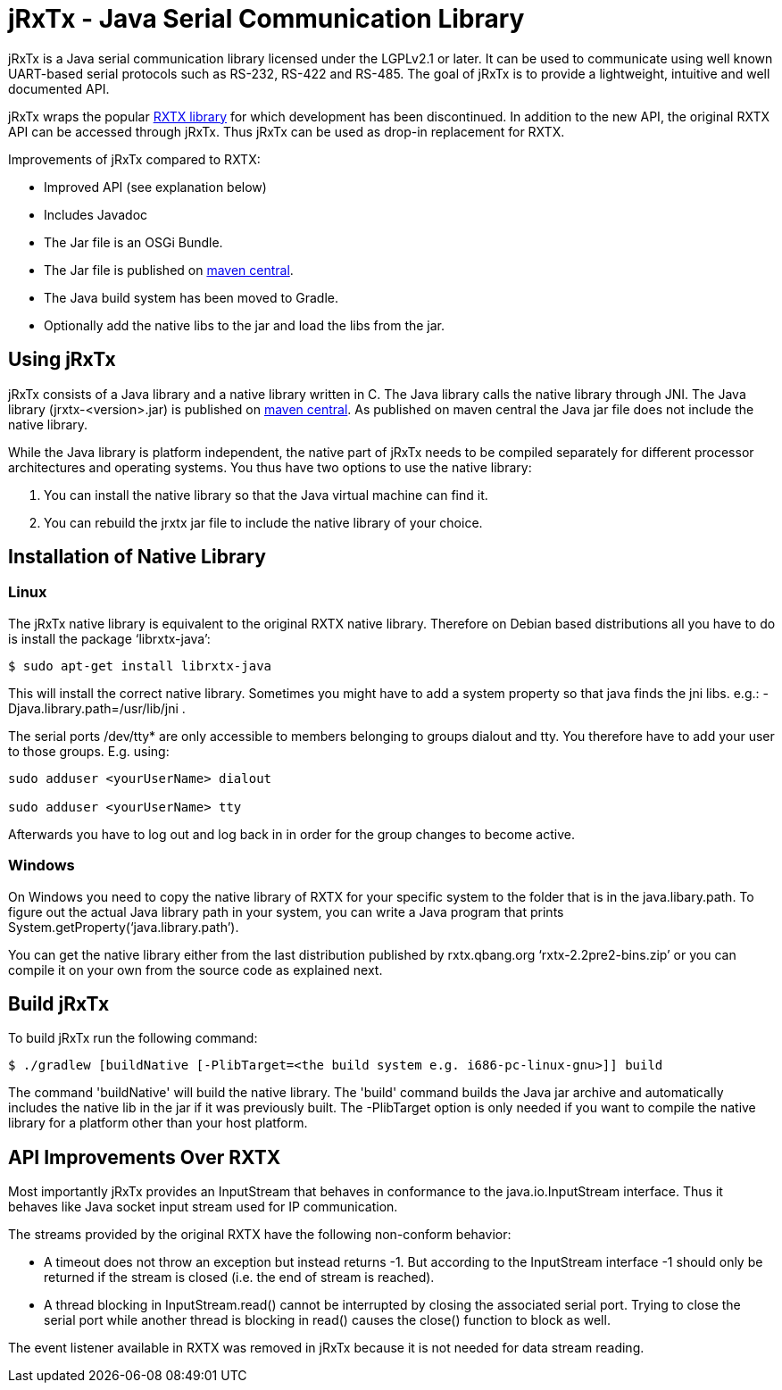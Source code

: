 = jRxTx - Java Serial Communication Library

jRxTx is a Java serial communication library licensed under the
LGPLv2.1 or later. It can be used to communicate using well known
UART-based serial protocols such as RS-232, RS-422 and RS-485. The
goal of jRxTx is to provide a lightweight, intuitive and well
documented API.

jRxTx wraps the popular http://rxtx.qbang.org/[RXTX library] for
which development has been discontinued. In addition to the new API,
the original RXTX API can be accessed through jRxTx. Thus jRxTx can be
used as drop-in replacement for RXTX.

Improvements of jRxTx compared to RXTX:

* Improved API (see explanation below)

* Includes Javadoc

* The Jar file is an OSGi Bundle.

* The Jar file is published on
  https://search.maven.org/#search%7Cga%7C1%7Ca%3A%22jrxtx%22[maven
  central].

* The Java build system has been moved to Gradle.

* Optionally add the native libs to the jar and load the libs from the
  jar.

== Using jRxTx

jRxTx consists of a Java library and a native library written in
C. The Java library calls the native library through JNI. The Java
library (jrxtx-<version>.jar) is published on
https://search.maven.org/#search%7Cga%7C1%7Ca%3A%22jrxtx%22[maven
central]. As published on maven central the Java jar file does not
include the native library.

While the Java library is platform independent, the native part of
jRxTx needs to be compiled separately for different processor
architectures and operating systems.  You thus have two options to use
the native library:

. You can install the native library so that the Java virtual machine
  can find it.

. You can rebuild the jrxtx jar file to include the native library of
  your choice.

== Installation of Native Library
    
=== Linux
    
The jRxTx native library is equivalent to the original RXTX native
library. Therefore on Debian based distributions all you have to do is
install the package ‘librxtx-java’:

----
$ sudo apt-get install librxtx-java
----
 
This will install the correct native library. Sometimes you might have
to add a system property so that java finds the jni libs. e.g.:
-Djava.library.path=/usr/lib/jni .

The serial ports /dev/tty* are only accessible to members belonging to
groups dialout and tty. You therefore have to add your user to those
groups. E.g. using:

----
sudo adduser <yourUserName> dialout

sudo adduser <yourUserName> tty
----
    
Afterwards you have to log out and log back in in order for the group
changes to become active.
        

=== Windows

On Windows you need to copy the native library of RXTX for your
specific system to the folder that is in the java.libary.path. To
figure out the actual Java library path in your system, you can write
a Java program that prints System.getProperty(‘java.library.path’).

You can get the native library either from the last distribution
published by rxtx.qbang.org ‘rxtx-2.2pre2-bins.zip’ or you can compile
it on your own from the source code as explained next.

== Build jRxTx

To build jRxTx run the following command:

----
$ ./gradlew [buildNative [-PlibTarget=<the build system e.g. i686-pc-linux-gnu>]] build 
----

The command 'buildNative' will build the native library. The 'build'
command builds the Java jar archive and automatically includes the
native lib in the jar if it was previously built. The -PlibTarget
option is only needed if you want to compile the native library for a
platform other than your host platform.

== API Improvements Over RXTX

Most importantly jRxTx provides an InputStream that behaves in
conformance to the java.io.InputStream interface. Thus it behaves like
Java socket input stream used for IP communication.

The streams provided by the original RXTX have the following
non-conform behavior:
    
* A timeout does not throw an exception but instead returns -1. But
  according to the InputStream interface -1 should only be returned if
  the stream is closed (i.e. the end of stream is reached).

* A thread blocking in InputStream.read() cannot be interrupted by
  closing the associated serial port. Trying to close the serial port
  while another thread is blocking in read() causes the close()
  function to block as well.

The event listener available in RXTX was removed in jRxTx because it
is not needed for data stream reading.
